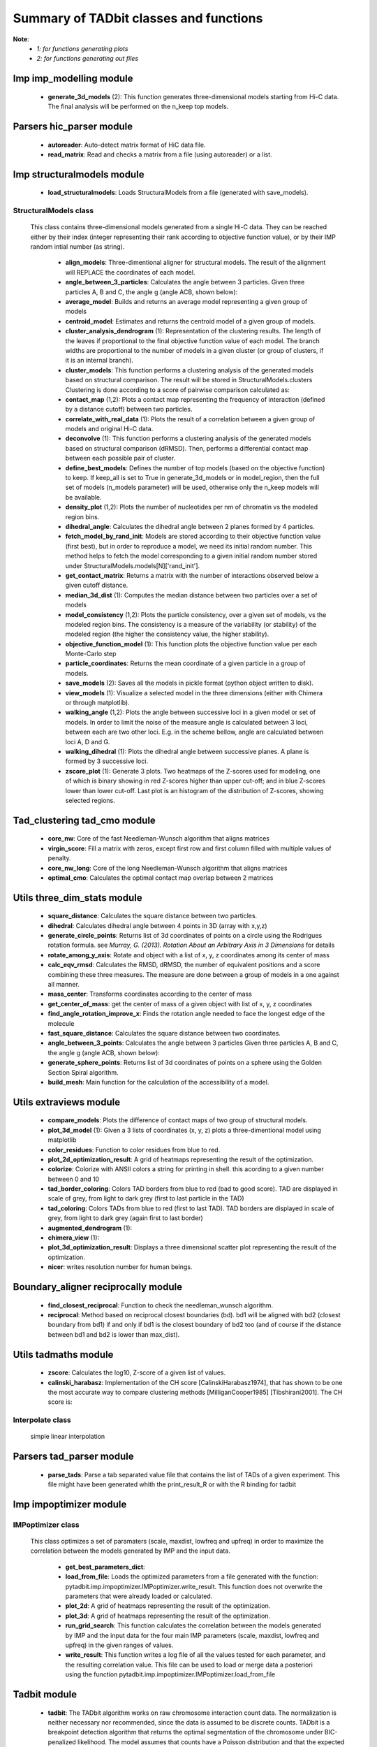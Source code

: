 =======================================
Summary of TADbit classes and functions
=======================================

**Note**:
  - *1: for functions generating plots*
  - *2: for functions generating out files*

Imp imp_modelling module
------------------------

   - **generate_3d_models** (2):             This function generates three-dimensional models starting from Hi-C data.                                             The final analysis will be performed on the n_keep top models.

Parsers hic_parser module
-------------------------

   - **autoreader**:                         Auto-detect matrix format of HiC data file.

   - **read_matrix**:                        Read and checks a matrix from a file (using                                             autoreader) or a list.

Imp structuralmodels module
---------------------------

   - **load_structuralmodels**:              Loads StructuralModels from a file                                             (generated with                                             save_models).

StructuralModels class
++++++++++++++++++++++
    This class contains three-dimensional models generated from a single Hi-C
    data. They can be reached either by their index (integer representing their
    rank according to objective function value), or by their IMP random intial
    number (as string).

      - **align_models**:                    Three-dimentional aligner for structural models. The result of the                                             alignment will REPLACE the coordinates of each model.

      - **angle_between_3_particles**:       Calculates the angle between 3 particles.                                                                                                                                       Given three particles A, B and C, the angle g (angle ACB, shown below):

      - **average_model**:                   Builds and returns an average model representing a given group of models

      - **centroid_model**:                  Estimates and returns the centroid model of a given group of models.

      - **cluster_analysis_dendrogram** (1): Representation of the clustering results. The length of the leaves if                                             proportional to the final objective function value of each model. The                                             branch widths are proportional to the number of models in a given                                             cluster (or group of clusters, if it is an internal branch).

      - **cluster_models**:                  This function performs a clustering analysis of the generated models                                             based on structural comparison. The result will be stored in                                             StructuralModels.clusters                                                                                          Clustering is done according to a score of pairwise comparison                                             calculated as:

      - **contact_map** (1,2):               Plots a contact map representing the frequency of interaction (defined                                             by a distance cutoff) between two particles.

      - **correlate_with_real_data** (1):    Plots the result of a correlation between a given group of models and                                             original Hi-C data.

      - **deconvolve** (1):                  This function performs a clustering analysis of the generated models                                             based on structural comparison (dRMSD).                                             Then, performs a differential contact map between each possible pair                                             of cluster.

      - **define_best_models**:              Defines the number of top models (based on the objective function) to                                             keep. If keep_all is set to True in                                             generate_3d_models or in                                             model_region, then the full set                                             of models (n_models parameter) will be used, otherwise only the n_keep                                             models will be available.

      - **density_plot** (1,2):              Plots the number of nucleotides per nm of chromatin vs the modeled                                             region bins.

      - **dihedral_angle**:                  Calculates the dihedral angle between 2 planes formed by 4 particles.

      - **fetch_model_by_rand_init**:        Models are stored according to their objective function value (first                                             best), but in order to reproduce a model, we need its initial random                                             number. This method helps to fetch the model corresponding to a given                                             initial random number stored under                                             StructuralModels.models[N]['rand_init'].

      - **get_contact_matrix**:              Returns a matrix with the number of interactions observed below a given                                             cutoff distance.

      - **median_3d_dist** (1):              Computes the median distance between two particles over a set of models

      - **model_consistency** (1,2):         Plots the particle consistency, over a given set of models, vs the                                             modeled region bins. The consistency is a measure of the variability                                             (or stability) of the modeled region (the higher the consistency value,                                             the higher stability).

      - **objective_function_model** (1):    This function plots the objective function value per each Monte-Carlo                                             step

      - **particle_coordinates**:            Returns the mean coordinate of a given particle in a group of models.

      - **save_models** (2):                 Saves all the models in pickle format (python object written to disk).

      - **view_models** (1):                 Visualize a selected model in the three dimensions (either with Chimera                                             or through matplotlib).

      - **walking_angle** (1,2):             Plots the angle between successive loci in a given model or set of                                             models. In order to limit the noise of the measure angle is calculated                                             between 3 loci, between each are two other loci. E.g. in the scheme                                             bellow, angle are calculated between loci A, D and G.

      - **walking_dihedral** (1):            Plots the dihedral angle between successive planes. A plane is formed by                                             3 successive loci.

      - **zscore_plot** (1):                 Generate 3 plots. Two heatmaps of the Z-scores used for modeling, one                                             of which is binary showing in red Z-scores higher than upper cut-off;                                             and in blue Z-scores lower than lower cut-off. Last plot is an histogram                                             of the distribution of Z-scores, showing selected regions.

Tad_clustering tad_cmo module
-----------------------------

   - **core_nw**:                            Core of the fast Needleman-Wunsch algorithm that aligns matrices

   - **virgin_score**:                       Fill a matrix with zeros, except first row and first column filled with     multiple values of penalty.

   - **core_nw_long**:                       Core of the long Needleman-Wunsch algorithm that aligns matrices

   - **optimal_cmo**:                        Calculates the optimal contact map overlap between 2 matrices

Utils three_dim_stats module
----------------------------

   - **square_distance**:                    Calculates the square distance between two particles.

   - **dihedral**:                           Calculates dihedral angle between 4 points in 3D (array with x,y,z)

   - **generate_circle_points**:             Returns list of 3d coordinates of points on a circle using the                                             Rodrigues rotation formula.                                                                                          see *Murray, G. (2013). Rotation About an Arbitrary Axis in 3 Dimensions*                                             for details

   - **rotate_among_y_axis**:                Rotate and object with a list of x, y, z coordinates among its center of                                             mass

   - **calc_eqv_rmsd**:                      Calculates the RMSD, dRMSD, the number of equivalent positions and a score                                             combining these three measures. The measure are done between a group of                                             models in a one against all manner.

   - **mass_center**:                        Transforms coordinates according to the center of mass

   - **get_center_of_mass**:                 get the center of mass of a given object with list of x, y, z coordinates

   - **find_angle_rotation_improve_x**:      Finds the rotation angle needed to face the longest edge of the molecule

   - **fast_square_distance**:               Calculates the square distance between two coordinates.

   - **angle_between_3_points**:             Calculates the angle between 3 particles                                                                                          Given three particles A, B and C, the angle g (angle ACB, shown below):

   - **generate_sphere_points**:             Returns list of 3d coordinates of points on a sphere using the                                             Golden Section Spiral algorithm.

   - **build_mesh**:                         Main function for the calculation of the accessibility of a model.

Utils extraviews module
-----------------------

   - **compare_models**:                     Plots the difference of contact maps of two group of structural models.

   - **plot_3d_model** (1):                  Given a 3 lists of coordinates (x, y, z) plots a three-dimentional model                                             using matplotlib

   - **color_residues**:                     Function to color residues from blue to red.

   - **plot_2d_optimization_result**:        A grid of heatmaps representing the result of the optimization.

   - **colorize**:                           Colorize with ANSII colors a string for printing in shell. this acording to                                             a given number between 0 and 10

   - **tad_border_coloring**:                Colors TAD borders from blue to red (bad to good score). TAD are displayed                                             in scale of grey, from light to dark grey (first to last particle in the                                             TAD)

   - **tad_coloring**:                       Colors TADs from blue to red (first to last TAD). TAD borders are displayed                                             in scale of grey, from light to dark grey (again first to last border)

   - **augmented_dendrogram** (1):           

   - **chimera_view** (1):                   

   - **plot_3d_optimization_result**:        Displays a three dimensional scatter plot representing the result of the                                             optimization.

   - **nicer**:                              writes resolution number for human beings.

Boundary_aligner reciprocally module
------------------------------------

   - **find_closest_reciprocal**:            Function to check the needleman_wunsch algorithm.

   - **reciprocal**:                         Method based on reciprocal closest boundaries (bd). bd1 will be aligned                                             with bd2 (closest boundary from bd1) if and only if bd1 is the closest                                             boundary of bd2 too (and of course if the distance between bd1 and bd2 is                                             lower than max_dist).

Utils tadmaths module
---------------------

   - **zscore**:                             Calculates the log10, Z-score of a given list of values.

   - **calinski_harabasz**:                  Implementation of the CH score [CalinskiHarabasz1974], that has shown to be                                             one the most accurate way to compare clustering methods                                             [MilliganCooper1985] [Tibshirani2001].                                                                                          The CH score is:

Interpolate class
+++++++++++++++++
                      simple linear interpolation

Parsers tad_parser module
-------------------------

   - **parse_tads**:                         Parse a tab separated value file that contains the list of TADs of a given                                             experiment. This file might have been generated whith the                                             print_result_R or with the R binding for tadbit

Imp impoptimizer module
-----------------------

IMPoptimizer class
++++++++++++++++++
    This class optimizes a set of paramaters (scale, maxdist, lowfreq and
    upfreq) in order to maximize the correlation between the models generated
    by IMP and the input data.

      - **get_best_parameters_dict**:        

      - **load_from_file**:                  Loads the optimized parameters from a file generated with the function:                                             pytadbit.imp.impoptimizer.IMPoptimizer.write_result.                                             This function does not overwrite the parameters that were already                                             loaded or calculated.

      - **plot_2d**:                         A grid of heatmaps representing the result of the optimization.

      - **plot_3d**:                         A grid of heatmaps representing the result of the optimization.

      - **run_grid_search**:                 This function calculates the correlation between the models generated                                             by IMP and the input data for the four main IMP parameters (scale,                                             maxdist, lowfreq and upfreq) in the given ranges of values.

      - **write_result**:                    This function writes a log file of all the values tested for each                                             parameter, and the resulting correlation value.                                                                                          This file can be used to load or merge data a posteriori using                                             the function pytadbit.imp.impoptimizer.IMPoptimizer.load_from_file

Tadbit module
-------------

   - **tadbit**:                             The TADbit algorithm works on raw chromosome interaction count data.                                             The normalization is neither necessary nor recommended,                                             since the data is assumed to be discrete counts.                                                                                          TADbit is a breakpoint detection algorithm that returns the optimal                                             segmentation of the chromosome under BIC-penalized likelihood. The                                             model assumes that counts have a Poisson distribution and that the                                             expected value of the counts decreases like a power-law with the                                             linear distance on the chromosome. This expected value of the counts                                             at position (i,j) is corrected by the counts at diagonal positions                                             (i,i) and (j,j). This normalizes for different restriction enzynme                                             site densities and 'mappability' of the reads in case a bin contains                                             repeated regions.

   - **batch_tadbit** (2):                   Use tadbit on directories of data files.                                             All files in the specified directory will be considered data file. The                                             presence of non data files will cause the function to either crash or                                             produce aberrant results.                                                                                          Each file has to contain the data for a single unit/chromosome. The                                             files can be separated in sub-directories corresponding to single                                             experiments or any other organization. Data files that should be                                             considered replicates have to start with the same characters, until                                             the character sep. For instance, all replicates of the unit                                             'chr1' should start with 'chr1\_', using the default value of sep.                                                                                          The data files are read through read.delim. You can pass options                                             to read.delim through the list read_options. For instance                                             if the files have no header, use read_options=list(header=FALSE) and if                                             they also have row names, read_options=list(header=FALSE, row.names=1).                                                                                          Other arguments such as max_size, n_CPU and verbose are passed to                                             tadbit.

Imp impmodel module
-------------------

   - **load_impmodel_from_xyz**:             Loads an IMPmodel object using an xyz file of the form:

   - **load_impmodel_from_cmm**:             Loads an IMPmodel object using an cmm file of the form:

IMPmodel class
++++++++++++++
    A container for the IMP modeling results.

      - **accessible_surface** (1):          Calculates a mesh surface around the model (distance equal to input                                             **radius**) and checks if each point of this mesh could be replaced by                                             an object (i.e. a protein) of a given **radius**                                                                                          Outer part of the model can be excluded from the estimation of                                             accessible surface, as the occupancy outside the model is unkown (see                                             superradius option).

      - **center_of_mass**:                  Gives the center of mass of a model

      - **contour**:                         Total length of the model

      - **cube_side**:                       Calculates the side of a cube containing the model.

      - **cube_volume**:                     Calculates the volume of a cube containing the model.

      - **distance**:                        Calculates the distance between one point of the model and an external                                             coordinate

      - **inaccessible_particles**:          Gives the number of loci/particles that are accessible to an object                                             (i.e. a protein) of a given size.

      - **longest_axe**:                     Gives the distance between most distant particles of the model

      - **min_max_by_axis**:                 Calculates the minimum and maximum coordinates of the model

      - **objective_function** (1):          This function plots the objective function value per each Monte-Carlo                                             step.

      - **radius_of_gyration**:              Calculates the radius of gyration or gyradius of the model                                                                                          Defined as:

      - **shortest_axe**:                    Minimum distance between two particles in the model

      - **view_model** (1):                  Visualize a selected model in the three dimensions. (either with Chimera                                             or through matplotlib).

      - **write_cmm** (2):                   Save a model in the cmm format, read by Chimera                                             (http://www.cgl.ucsf.edu/chimera).                                                                                          **Note:** If none of model_num, models or cluster parameter are set,                                             ALL the models will be written.

      - **write_xyz** (2):                   Writes a xyz file containing the 3D coordinates of each particle in the                                             model.                                                                                          **Note:** If none of model_num, models or cluster parameter are set,                                             ALL the models will be written.

Chromosome module
-----------------

   - **load_chromosome**:                    Load a Chromosome object from a file. A Chromosome object can be saved with                                             the save_chromosome function.

ChromosomeSize class
++++++++++++++++++++
                      This is an integer.
                      
                      Chromosome size in base pairs

ExperimentList class
++++++++++++++++++++
                      Inherited from python built in list, modified for tadbit
                      Experiment.
                      
                      Mainly, `getitem`, `setitem`, and `append` were modified in order to
                      be able to search for experiments by index or by name, and to add
                      experiments simply using Chromosome.experiments.append(Experiment).
                      
                      The whole ExperimentList object is linked to a Chromosome instance
                      (Chromosome).

AlignmentDict class
+++++++++++++++++++
                      dict of Alignment
                      
                      Modified getitem, setitem, and append in order to be able to search
                      alignments by index or by name.
                      
                      linked to a Chromosome

RelativeChromosomeSize class
++++++++++++++++++++++++++++
                      This is an integer.
                      
                      Relative Chromosome size in base pairs.

Chromosome class
++++++++++++++++
    A Chromosome object designed to deal with Topologically Associating Domains
    predictions from different experiments, in different cell types for a given
    chromosome of DNA, and to compare them.

      - **add_experiment**:                  Add a Hi-C experiment to Chromosome

      - **align_experiments**:               Align the predicted boundaries of two different experiments. The                                             resulting alignment will be stored in the self.experiment list.

      - **find_tad**:                        Call the tadbit function to calculate the                                             position of Topologically Associated Domain boundaries

      - **get_experiment**:                  Fetch an Experiment according to its name.                                             This can also be done directly with Chromosome.experiments[name].

      - **get_tad_hic**:                     Retrieve the Hi-C data matrix corresponding to a given TAD.

      - **iter_tads**:                       Iterate over the TADs corresponding to a given experiment.

      - **save_chromosome**:                 Save a Chromosome object to a file (it uses load from                                             the cPickle). Once saved, the object can be loaded with                                             load_chromosome.

      - **set_max_tad_size**:                Change the maximum size allowed for TADs. It also applies to the                                             computed experiments.

      - **visualize** (1):                   Visualize the matrix of Hi-C interactions of a given experiment

Experiment module
-----------------

Experiment class
++++++++++++++++
    Hi-C experiment.

      - **get_hic_matrix**:                  Return the Hi-C matrix.

      - **get_hic_zscores**:                 Normalize the Hi-C raw data. The result will be stored into                                             the private Experiment._zscore list.

      - **load_hic_data**:                   Add a Hi-C experiment to the Chromosome object.

      - **load_tad_def**:                    Add the Topologically Associated Domains definition detection to Slice

      - **model_region** (2):                Generates of three-dimentional models using IMP, for a given segment of                                             chromosome.

      - **normalize_hic**:                   Normalize the Hi-C data. This normalization step does the same of                                             the tadbit function (default parameters),                                                                                          It fills the Experiment.norm variable with the Hi-C values divided by                                             the calculated weight.                                                                                          The weight of a given cell in column i and row j corresponds to the                                             square root of the product of the sum of column i by the sum of row                                             j.                                                                                          normalization is done according to this formula:

      - **optimal_imp_parameters** (2):      Find the optimal set of parameters to be used for the 3D modeling in                                             IMP.

      - **print_hic_matrix**:                Return the Hi-C matrix as string

      - **set_resolution**:                  Set a new value for the resolution. Copy the original data into                                             Experiment._ori_hic and replace the Experiment.hic_data                                             with the data corresponding to new data                                             (compare_condition).

      - **write_interaction_pairs**:         Creates a tab separated file with all the pairwise interactions.

Boundary_aligner globally module
--------------------------------

   - **needleman_wunsch**:                   Align two lists of TAD boundaries using a Needleman-Wunsh implementation

Utils hic_filtering module
--------------------------

   - **filter_by_mean**:                     fits the distribution of Hi-C interaction count by column in the matrix to                                             a polynomial. Then searches for the first possible

   - **hic_filtering_for_modelling**:        Main filtering function, to remove artefactual columns in a given Hi-C                                             matrix

   - **filter_by_zero_count**:               fits the distribution of Hi-C interaction count by column in the matrix to                                             a polynomial. Then searches for the first possible

Alignment module
----------------

   - **generate_shuffle_tads**:              Returns a shuffle version of a given list of TADs

   - **randomization_test**:                 Return the probability that original alignment is better than an                                             alignment of randomized boundaries.

   - **generate_rnd_tads**:                  Generates random TADs over a chromosome of a given size according to a given                                             distribution of lengths of TADs.

TAD class
+++++++++
                      Specific class of TADs, used only within Alignment objects.
                      It is directly inheriting from python dict.
                      a TAD these keys:
                      
                      - 'start': position of the TAD
                      - 'end': position of the TAD
                      - 'score': of the prediction of boundary
                      - 'brk': same as 'end'
                      - 'pos': in the alignment (column number)
                      - 'exp': Experiment this TAD belongs to
                      - 'index': of this TAD within all TADs in the Experiment

Alignment class
+++++++++++++++
    Alignment of TAD borders

      - **draw** (1):                        Draw alignments as a plot.

      - **get_column**:                      Get a list of column responding to a given characteristic.

      - **itercolumns**:                     Iterate over columns in the alignment

      - **iteritems**:                       Iterate over experiment names and aligned boundaries

      - **itervalues**:                      Iterate over experiment names and aligned boundaries

      - **write_alignment**:                 Print alignment of TAD boundaries between different experiments.                                             Alignment are displayed with colors according to the tadbit                                             confidence score for each boundary.

Boundary_aligner aligner module
-------------------------------

   - **consensusize**:                       Given two alignments returns a consensus alignment. Used for the generation                                             of multiple alignments

   - **align**:                              Align Topologically Associating Domain borders. Supports multiple alignment                                             by building a consensus TAD and aligning each TAD to it.

